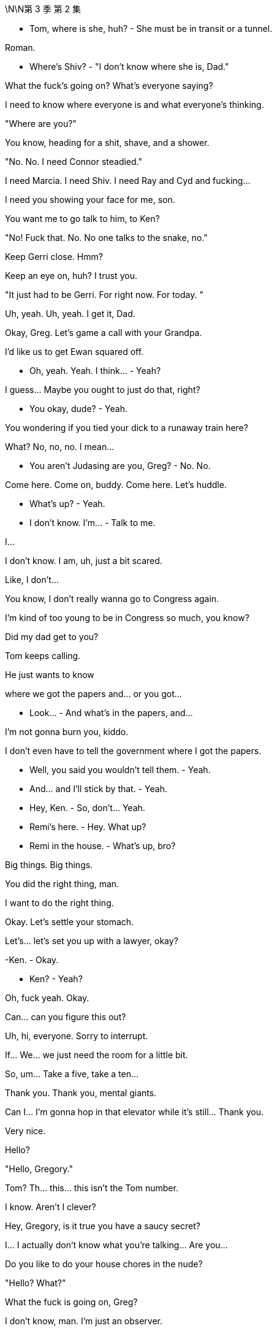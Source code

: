 \N\N第 3 季  第 2 集

- Tom, where is she, huh? - She must be in transit or a tunnel.

Roman.

- Where's Shiv? - "I don't know where she is, Dad."

What the fuck's going on? What's everyone saying?

I need to know where everyone is and what everyone's thinking.

"Where are you?"

You know, heading for a shit, shave, and a shower.

"No. No. I need Connor steadied."

I need Marcia. I need Shiv. I need Ray and Cyd and fucking...

I need you showing your face for me, son.

You want me to go talk to him, to Ken?

"No! Fuck that. No. No one talks to the snake, no."

Keep Gerri close. Hmm?

Keep an eye on, huh? I trust you.

"It just had to be Gerri. For right now. For today. "

Uh, yeah. Uh, yeah. I get it, Dad.

Okay, Greg. Let's game a call with your Grandpa.

I'd like us to get Ewan squared off.

- Oh, yeah. Yeah. I think... - Yeah?

I guess... Maybe you ought to just do that, right?

- You okay, dude? - Yeah.

You wondering if you tied your dick to a runaway train here?

What? No, no, no. I mean...

- You aren't Judasing are you, Greg? - No. No.

Come here. Come on, buddy. Come here. Let's huddle.

- What's up? - Yeah.

- I don't know. I'm... - Talk to me.

I...

I don't know. I am, uh, just a bit scared.

Like, I don't...

You know, I don't really wanna go to Congress again.

I'm kind of too young to be in Congress so much, you know?

Did my dad get to you?

Tom keeps calling.

He just wants to know

where we got the papers and... or you got...

- Look... - And what's in the papers, and...

I'm not gonna burn you, kiddo.

I don't even have to tell the government where I got the papers.

- Well, you said you wouldn't tell them. - Yeah.

- And... and I'll stick by that. - Yeah.

- Hey, Ken. - So, don't... Yeah.

- Remi's here. - Hey. What up?

- Remi in the house. - What's up, bro?

Big things. Big things.

You did the right thing, man.

I want to do the right thing.

Okay. Let's settle your stomach.

Let's... let's set you up with a lawyer, okay?

-Ken. - Okay.

- Ken? - Yeah?

Oh, fuck yeah. Okay.

Can... can you figure this out?

Uh, hi, everyone. Sorry to interrupt.

If... We... we just need the room for a little bit.

So, um... Take a five, take a ten...

Thank you. Thank you, mental giants.

Can I... I'm gonna hop in that elevator while it's still... Thank you.

Very nice.

Hello?

"Hello, Gregory."

Tom? Th... this... this isn't the Tom number.

I know. Aren't I clever?

Hey, Gregory, is it true you have a saucy secret?

I... I actually don't know what you're talking... Are you...

Do you like to do your house chores in the nude?

"Hello? What?"

What the fuck is going on, Greg?

I don't know, man. I'm just an observer.

I'm not a part of this necessarily.

"Well, Logan is very interested what you're up to."

You don't come home to us, you're gonna end up in a work camp.

Logan is going to fire a million poisonous spiders down your dicky.

You better find an animal's corpse to crawl into and hide.

I... I'm not a part of this, necessarily, Tom.

Okay. What about the papers?

I don't... I maybe don't even know what they are or where they came from.

Fine. Okay. Well, we'll have to see if he buys that.

Well... I... I mean, I can say...

Did you know that Shiv's over there?

Wait. At Kendall's?

"Yeah. Di... Did you know?"

Yeah. Obviously. But...

let's just keep that under the old Stetson for now, okay, cowboy?

Yeah. Yes, sir. Yessiree.

- Any Shiv news? - Um, what?

- Shiv. - Shiv? Uh, no, no, no.

Not as yet. Nothing.

No... no luck there.

- Okay. - Okay?

Yeah. Oh, and I called Stewy and asked, and this came from him.

It's, um...

- Okay. Is that a joke? - It's...

Who... who's the Trojan horse here?

You want... you want me to look inside of it?

It's mind games. Send it back.

And set something, I need to see him.

We good?

Yeah. We're good.

There he is, the little man who started this big war.

How you doing?

Can we get out of the sunlight please?

Who sold you the Thoroughbred?

"Safetime is backed by investment firm Granite Holdings Incorporated"

"Who stood by Safetime

throughout last year's technological issues."

- "Now at Safetime's..." - Oh, my God.

Look at you photograph your tiny name.

Well, you know, for my daughters.

Oh, right. That is so cute.

How are your daughters? You got pictures?

Don't talk about my daughters.

Look at you, telling me the sensitive areas.

You know me, I'll be respectful.

So this is it, huh? It's actually happening.

The odor prevails. The gas also rises.

Well, you know, it's like

when you see those lists of popes and emperors,

and some of them have asterisks by their names.

So, couple of things I wanted to talk to you about.

I just wanna make sure...

Check that you're not concerned about all of this stuff.

I have no idea what you're talking about.

I hope that you're not anxious that you've, you know,

chained yourself to a fire hydrant

that spews out cultural insensitivity and sperms.

Look, Roman, I'm not kidding myself about anything.

I need family support,

so I'm very open to cooperation and input.

- Right. - And you have good instincts.

- Thank you. - You also have horrible instincts,

like the... not cooperating is a disaster.

But you also have a good finger on the pulse of, uh... in terms of...

You mean I sometimes surf the web?

Yeah. You know, news and culture, and whatnot.

You're... you have an instinctive...

Thank you. I have a thought.

I think you should put together an executive committee

to guide things in this interregnum.

Well, you know, I don't wanna dilute my potency.

Yeah. But on the big calls, you dip everyone's hands in blood.

But you and me, we run it to fuck.

See, I was thinking that first we'd start with, you know,

working you into the quarterly earnings calls as a signal.

- But, uh, you know... - Likey-likey. That's a good start.

Let me think about the executive committee thing. I mean...

- Yeah. - ...it has good angles.

You know, like he's irreplaceable.

It takes six of us to replace one of him.

Here we go. Your apprenticeship begins.

Okay.

- Yeah. - Okay.

So, Shivy, how we doing?

Look at you, all fucking merry. Is Lisa here?

I have an offer.

Yeah, that's not why I'm here.

Well, I'm not gonna fuck around.

I want you to join me.

I want you on my side.

I'm not here to cozy up.

No.

But I would say, what dad did to you...

the sacrifice, that was cold.

Well, I don't know. From his point of view, it made sense.

I mean, who else was he gonna choose?

Unless, you know, he took responsibility himself.

- Well, yeah. - So...

So? I get it. You were angry.

That was a fucking snake move.

Yeah. I... I know. I just...

Look, the situation was the situation.

I felt I had no choice.

Come on, Ken. That was self- aggrandizing bullshit.

It was a peacock fuck-show.

That's fair. I get it, sis.

You're angry with yourself.

I'm sorry. What?

You know I did the right thing

and you're angry with yourself for never doing it.

- Come on. Fuck you. - That's just...

what I would say is going on here.

- But if you don't see it that way... - That is not it.

- Sure. - You fucked the family.

Or I saved the family?

I think since this thing broke,

we've all been trying to navigate our way through...

conflicting loyalties, and that's difficult.

You tell yourself you're a good person.

But you're not a good person.

Right now, I'm the real you.

What?

Sure. You're the real me.

And I'm the real you.

Yeah? What-fucking-ever.

Where is she

Yeah. Hold up. Let's see...

Have you spoken to Marcia? Is someone connecting?

She's available, we hear. You wanna reach out?

Yes, I wanna fucking reach out, Hugo.

I'm stuck in quicksand.

My family have disappeared. The world is wobbling here.

Does no one understand what the fuck is happening?

I'm losing juice. I can't find the right fucking lawyer.

The sky is falling in.

So when I say something, it fucking happens.

We have to act on the world.

The fucking world. We have to act.

Yes, sir.

Get her up. Con, my brother.

And get me some options,

some solid fucking options where we can fly.

I'm not gonna smuggle out

of here in a fucking packing case, okay?

- You got her? - Still...

Connor.

- Con? - "Hey. Hey."

- How you doing? - "I'm great."

We flew back scheduled, so that was just delightful.

I'm sorry, son. That's tough.

It was fine.

They had movies and a selection of heavily refrigerated cheeses,

so, you know, it was really nice.

You know, I just wanted to say

hello and, you know, thanks for holding the fort.

Sure. Operation: Thumb-Twiddle. You bet.

And now that we got a moment,

those words, maybe harsh

words on that tin can on the boat, you know...

Yes. So no harm done?

You're pretty rude, Pop.

I... I'd just like to say, it's good to know that...

with everything, I can rely on you,

with Kenny going nut-nut.

Yeah. Sure. You know... Yeah.

Now, no one speaks to him, right?

You're number one, kiddo.

You know that.

Number one.

So where are these famous papers?

Safe. Getting copied.

You know, lose those, all this goes away.

Burn them. Go say sorry to dad. Beg for mercy.

Right. Say I had some deli sushi...

and everything went a little hazy.

- Shiv, come on. - Great idea.

No. I'm doing this, and I want you on my side.

- So show me the papers. - Well, I can't.

Unless you wanna come on board with me.

But, you know, I gotta...

Kendall, you have a visitor?

Roman's downstairs. Okay.

- Now we're talking. - Shall I send him up?

- Well, does he know who's here? - Does he know she's here?

I... I didn't mention it.

You wanna let him up?

- I mean... - You're the one I want, Shiv.

I want you.

Sure. We should bring him in.

Okay. Jess.

- Okay. - Show him up.

Lisa needs two minutes.

Greg, this place is amazing.

Thank you. Yeah. It's, not mine.

It's... Anyway, I'm very grateful.

So,

Kendall wants to pay for my lawyer.

And I just... Well, do you...

You say. What... what do you think, legally?

I haven't even finished first semester, Greg.

I just need someone to talk to, Lia.

Oh, God. Oh, man. What now?

- Hello? - Hi.

- Oliver Noonan. - Okay.

Gerri Kellman said you agreed I could come talk to you?

Right. Sorry, who buzzed you in?

We met at the hill hearings.

- Yeah. Yeah. Okay. Hey. - Hey.

- Yeah. Yeah. - Yeah.

- Yes. I... Yeah, I remember. - Yeah...

There were a lot of us, right? Yeah.

Like, I'm a lawyer from Arbuthnot Weiss,

and I'm just checking in to say hi.

That's nice. Am I paying for this?

No. My fees are paid by Waystar.

Should I come in and... and... and explain?

- I can... - Wait. Sorry. From... Sorry.

- From Waystar? So from Logan or... - No. No.

I'm from Arbuthnot Weiss. Greg, keep up man.

Hey, no, I'm just checking

in to see if the FBI has been in contact

and see if you have any questions.

Okay.

Because you're...

I'm your lawyer

- Okay. - right? Yeah?

- Yeah. - So I'll just... I'll call Gerri

and tell her that we're all squared away.

And if the government calls,

then she can tell them that I represent you.

Can... can you... can you hold for one moment?

- Yeah. - Okay.

- Yeah. - Just... just hang... hang in. Hang tight.

- Yeah. - And we'll, we'll seal the deal.

So there is a lawyer here,

Lia, and... so he's saying he is my lawyer.

Do you think he's probably my lawyer?

Well, I... I don't... I don't know.

He couldn't, like, sue me or not...

arrest me or subpoena me or...

I don't... I don't know...

I don't really know what any of it means.

You want me to text my professor?

Yeah. Text... text him. Text him.

Yo. Yeah, man. I think it's good. I feel...

I feel, like, uh, just a couple quick, quick questions

which is, do you choose me or do I choose you?

No, well, you choose, Greg.

Let's let you go now, and... and...

and I'm gonna think. I just need

to think a little bit and just, uh, see you soon.

- Well, okay. Good. - No, no, no, no. Not...

- Not that that constitutes a legal promise. - All right.

- All right. - Okay. All right. I'll call Gerri.

- I'll call Gerri first. Okay. - Okay.

I know you have things going on

but I'm gonna need you for like eight to ten hours very soon.

You could get a subpoena anytime and we need to be ready.

Okay. Uh, I can't do that right now. I have bigger fish.

Bigger fish than staying out of prison?

Look, I'll message you a time.

And ahead of our interview,

I need to look over these papers in detail

and then we can talk through what the government gets and when.

- Let me think. - Ken, the FBI

maybe showing up at your door now.

They could be getting a search warrant for your apartment.

Big picture. What are you hearing?

Well, your dad is pushing political buttons.

There's talk he might play hardball and not cooperate, which would be amazing.

I mean, that's just a really terrible, terrible decision.

What if he shuts this all down?

He can't shut it down.

Oh, yes, he can. I mean, he might.

You need to prepare for all eventualities. We might need to...

to call the state police to arrest the FBI.

We might need to plan to fly me out without a tail number to...

- to Frankfurt or Venezuela. - Yeah.

I'm not serious, okay? But I am serious.

- Hey. - "Hey, how goes it?"

Yeah. Good. Fine. Why? What's up?

Just, um, wondering where you are.

Me? I'm at home.

"Just taking five."

Okay.

Well, just checking in, seeing how you are.

Uh, do you mind about Gerri?

Uh, what? No. Gerri? No. It's fine.

It's, uh, just, uh, another fucking humiliation.

Well... yeah. Talk to me if there's big stuff.

Uh-huh. Will do.

Thanks for checking in and, you know, I love you.

Thank you.

And do you... do you love me too?

- "Why?" - Why?

Why do you wanna know?

The fuck? I just feel like it's a pretty

important thing to know whether you do or not.

You know, you can't just take my love and bank it,

and then take a view of the

love market and see if you wanna invest in me.

But, um, yeah, I do.

I do.

Great. Because I do too.

Thank you. It's good to know we...

we don't have an unbalanced love portfolio.

I love you.

Okay. Well, lookey-lookey here.

Who's all this then, huh?

- Hi. - Hi. Okay. Well, fuck me.

I wondered but all right. Okay.

- Uh, how is he? - How is he?

- Yeah. - He's wondering where the fuck you are.

How come you're not picking up?

Oh, I've had my phone off.

No agenda.

No agenda? None at all?

How is he?

He's fucking, you know...

he's fine, I guess. Gerri's looking into how it works

to buy a private island in the Philippines, so regular stuff.

What is your fucking game?

Why? What's yours?

I'm here looking for you.

Yeah. Oh, sure. Sure.

As far as you know, that's the fucking truth.

It's true. I'm hearing footsteps.

Oh, here he comes. The attention whore.

Hey, Rome.

- Hello. - How you doing?

Oh, thank you for asking. I'm great.

It's just been like a really great few days, actually.

How about you, how you doin'?

I feel pretty good.

Certain amount of regret but, you know, pretty cleansed.

Cleansed? That's interesting.

That's like really fucking interesting.

I guess if I wanted to know how you're actually doing,

I'd have to wait for you to, you know,

call a national fucking press conference,

and you'd be like, "No, I said I was fine,

but actually I'm not fine."

"Roman is a dick, and he

didn't even bring me anything from the airport."

"Now I feel bad."

I did, actually. I brought you

those Danish cinnamon things from the wherever place.

- Oh, that's... - The... the...

That's sweet. That is so kind. Thank you.

Oh, shut up. Just eat them or don't.

You're welcome.

You take a look?

Oh, yeah. Fuck you too.

Yeah. So, look, guys, can we clean slate this?

You didn't like how I did what I did to dad.

Sure. Whatever. I'm sorry.

You know, that's for me and him.

But here's the thing.

He's over, so let's work

together to take over and help him move on out.

Um, well, I'm just here to spy on this one, so...

And I'm just here to get you to back down.

Sorry.

I'm sorry, I wanna tell you what a fucking prick you are,

but can we do it where

we don't have to fold in Rava's dog walker?

Yeah. Sorry. Yeah. Follow me.

- Sophie's room. - You don't remember this kid's name?

"Uh, uh, Sophie... Sophie's room."

Okay. Just here. Thank you. Five stars.

Hey, Gramps. Oh, thanks for this.

Big Gramps in the big city.

Hey, how you doing? What... what are you doing here?

I am putting my affairs in order.

Very nice. Very nice.

Your publicity shy friend,

the shrinking violet, has been calling me.

What does he want?

Kendall. Well, so I...

I think he's very much on the same page as you.

If it doesn't sound too basic to be like good, right?

Make the company nice and so on, which... which I guess is...

that's kind of your thing, right?

I found his performance histrionic and meretricious.

Well, tell me about it.

The man is a self-regarding popinjay.

No, sure.

I just don't like seeing dirty laundry washed in public.

Right? Uh, yeah.

And that's... and that's actually why...

why I wanted to chat with you.

I just wanna chart the right course through this whole thing.

And Logan's offering me a

lawyer and Kendall's offering me a lawyer.

And I just, you know, I'm try...

I think I could use some independent legal advice.

Why do you need a lawyer, Greg?

I mean, I haven't done anything wrong.

I... I... I just think

if everyone's showing up to battle in armor,

then I feel kind of expose here in my loincloth.

Bad visual.

Yes.

Yes?

Yes, I can back you, Greg.

I'll set you up with legal counsel.

Thank you. Thank you, Gramps. So... Yeah. Sorry. Sorry.

- That'll do. I'll call you. - Thank you.

- All right. You're the man. - Soon.

I love you.

Okay. Don't touch any of her shit.

Okay. So, uh, it's pretty simple.

Let's gang up on dad and take him down.

Jesus, let me shut the door first.

Okay. Well, why didn't you come to us before?

Yeah? This is a real fucking mess now.

It came together for me in my head late and,

uh, you know, it wasn't...

I... I knew what I was gonna do but...

That was spontaneous?

Well, I spoke with a lawyer.

- Okay. You spoke with a lawyer? - Yeah. But...

but they advised against, essentially. I mean, I...

I... and don't wanna rehash it all but...

look, I was effectively acting alone.

Right. A spontaneous,

heart-felt outpouring of thoroughly lawyered emotion.

You guys can think whatever you want, in the end, of me.

Okay. Well, you've made this very hard.

But I'm here to find out

what you want and to get you to back down.

Yeah. On dad's behalf.

Oh, right. Right. Right.

So if I say, I'm taking him

down and I'm not interested in any deals with him,

you just... you call and tell him, and just take a hike?

Yeah.

- He's here. - Who's here?

- Connor. Send him in. - Right.

I thought I heard a clown car pulling up.

Ideally I'd like to make a media appearance all four of us.

- Oh, would you? - Oh, sweet.

Are we gonna be wearing costumes that you've designed, asshole?

Yeah. That's just not gonna happen.

Okay.

- Well... Thanks for coming. - Hey, Con.

Here we all are.

You know, Pop's looking for you two.

Yeah. We're here on his behalf.

Oh, sure thing, honey. Me too.

All about dad. That's why we're all here.

Okay. Can... can we, uh, turn off the devices and get into this?

So... my thing is if this shit was

just epiphenomenal, maybe it could be written out.

But these incidents are symptomatic of a foundational sickness

within our father and his company.

Don't he use that tongue prettier than a 20-dollar whore?

Yeah. Like, what's your point?

My point is the milk is going sour.

Well, that explains it.

You know, the... the Great Whites, from politics to culture,

they're rolling off stage. It's our time.

Oh, you mean, us, this multi-fucking-ethnic transgender alliance

of 20-something dreamers we got right here?

Okay. Big picture.

We're at the end of the long American century.

Our company is a declining empire inside a declining empire.

Amen, brother.

People are... are...

killing themselves with

guns or dope so fast that we're losing pace.

Unsubscribe.

We're... we're fat-fingered fucks

and we can only live on cream.

US supremacy is waning.

What I think is, within that context,

we can become omni-national and reposition.

Because actually we are not tied, culturally or physically.

So... so we are actually in a great position to leapfrog tech.

Information is going to be

more precious than water in the next hundred.

Combine all our news operations,

become the global news information hub.

Amazon is 20 years old. Gates is an old geezer.

Detoxify our brand and we can go supersonic.

So what do you say? Are we interested?

You know, there's just something about betraying our father

that just doesn't sit well with me.

He's a central player in

a rotten cabal that has basically eaten...

the heart out of American democracy.

Rotten cabal is a good name for a band.

He's not gonna be on trial for that though, Ken.

Well, maybe he should be.

You know, but if he didn't do it,

it would have been someone else making the same dollar off the same shit.

- Maybe. Yeah, maybe. - Yeah.

Ma... Maybe we're all irrelevant.

You know, maybe there were always going to be death camps

and maybe the planet is going to fry and there's nothing we can do.

Or maybe people make a difference.

I don't know. Do... do you think human beings matter?

You know, I'm just gonna say right out that I'm a spy.

I'm gonna go back and tell him everything.

I'm with dad. So, yeah, fuck you.

Fine. Fine. I... I don't actually give a fuck. You know, I'm...

I can perfectly well do this alone.

I'm actually just trying to be openhearted and...

and invite you in here.

I mean, it would probably be simpler to go alone

but I want to offer you a fucking ticket to the escape pod.

Nice fucking guy, huh?

You're happy he went over your head and put in Gerri?

I think that Gerri is a good choice, yeah.

- What? - Whatever. Defend dad all you want,

- but Gerri can look after herself. - Yeah, I know that.

I'm not defending Gerri. I'm saying...

You can't hide under the covers with mommy.

Oh, fuck off, Shivan.

You love showing your pee-pee to everyone,

but someday you know you're actually gonna have to fuck something.

- Fuck you. Bitch. - Rom...

- What? Leave it. - Rom, just...

- What? - Rom?

Okay. Fine. I'll... That was low.

That was an overreaction. That was not.

Can we just try to keep this nice? Yeah?

It's not my fault he's got a sex thing. Was I too harsh?

Are you kidding? He loves it.

He'll be out there jerking off wearing my ex-wife's panties.

- Welcome to Sarajevo. - Thank you.

Thank you.

- Those fucking kids of yours... - I know.

Are you all right?

I'm okay.

It's not a good time to be estranged, Marcia.

Boy. Proxy battle.

I was very hurt, Logan.

I know.

So?

I can't eat shit, Marcia.

I just can't.

But...

You're a fool.

I can sometimes get... distracted.

Of course, I might like to have small conversation with somebody.

- This way. Good evening, Marcia. - Good evening.

- Welcome. - Thank you very much.

Sorry.

For what? I went to the bathroom.

I don't give a shit.

You whore.

Okay. Here's how I see this.

Dad is complicated...

but he did or let bad stuff happen. Yeah?

And now it's a part of us and our sickness.

And we have to take responsibility because we knew

and this is our chance to

pay our dues and wash our hands for absolution.

Uh, okay. Well, I didn't know.

Sure, whatever, but yeah, you did.

Uh, no, I... I... I didn't.

Did you, Rom?

No, I didn't. No. No.

- No? - No.

The fucking pipeline of sad dancers who got used and abused

and promised some Hollywood bullshit. We fucking knew.

Right. No, I... I mean, I kind of knew...

you know, that there was...

but I didn't know to the fucking... I didn't. I really did not.

Oh, come on. We knew.

- What? - We fucking knew, okay?

And I... and I... I don't like bullshit, okay? I'm done. Enough.

- Well, okay, but what did we know? - Yeah.

I'm not saying that you're responsible, Shiv,

but the guys, Dad, Mo, the wolf pack.

We knew.

The jokes and the vibe to women and to the...

to the grubby fat asses who took the cruises,

the blind eye, and the payoffs,

and the hush-hush about dad's pals,

or foreign workers who got crushed like...

like meat in a fucking grinder

with zero training, and the border barrel,

and clean out the rats in the hold.

And, you know, no, it wasn't our fault.

And you want to pretend your shit doesn't stink,

be my guest, but... but we...

- We knew. We knew what those guys - Thank you.

in dad's study were laughing about.

Oh, no, I didn't know the dancers were fucking for their jobs.

And I didn't know that we threw fucking migrants off boats

and covered it up as a matter of secret company policy.

No, I didn't know what they were laughing about.

- Don't get in the pool with Mo. - Yeah.

I didn't get in the pool with any of those fucking creeps.

Yeah, because he'd let a gang of creeps run cruises.

No, Kendall, 'cause I was 15.

Yeah, well, you know now, right?

- Do you know now? - Of course, I fucking know now.

Okay. This is all a sidebar. Okay?

We... all I am asking is for

us to move forward from a position of truth.

And are we excluded from the

kingdom of heaven unless we accept the one true truth?

Look, the kids are... I'll go...

uh, I just wanna hug my kids. Okay?

I'll be right back.

We don't even need to get into this. Okay?

This is side shit.

I'll be right back.

Thanks for the horse, man. Pretty funny.

Yeah. Well, I wanted to send a real one. Well, a severed head.

But you wouldn't believe the paperwork.

Look, sorry I couldn't... you know,

fold you in or alert you on the press conference.

Dude, I got to see the Vietnamese monk set himself on fire.

I got a ticket to the greatest freak show on Earth.

So... so, look, how does this play? From the point of view of...

Do you actually have a case?

Yes. I can kill it.

Okay. Good. We're all ears.

But I don't see it, dude.

Let's talk.

Hey, Sandi, thanks for coming over.

It wasn't terribly convenient.

No? Well, sure.

I guess, nor would losing the proxy vote for you and your dad.

Dad, you're on.

Hey, Sandy.

- "Hello." - Okay. Look

so I can give you two hours, two minutes, or two words.

Ooh, shorter's better.

Back me.

Well, maybe a little more.

Look, Sandy, we all know

you are kind of not really but, yeah, really

doing this to beat my dad.

My father doesn't operate that way.

He's in this because of the business fundamentals.

Sure. Sure.

Well, look, the offer we made Stewy in Greece

we stick with all that,

but, plus, my dad's gone, yeah?

And when my dad offers you the board seats and all,

one way or another, he's gonna sideline you, right?

But when my team offers a strategic review, we mean it.

And what do you want today, Ken?

Today, I just... I just want the conversation,

and... and an understanding if we push him out,

then we can avoid a, uh, you know, contested shareholder vote.

"Hi, Marcia. Everyone's so happy you're back."

Good. I'm very happy.

"We were thinking we could discreetly agree some words"

"In terms of, um where you've been and where the relationship is at."

- Of course. - Great.

And in terms of the optics on this, if you'd find it acceptable,

we would love to get back visually to the Logan that we all know

and his wife back by his side so that if we fly or if we go...

Obviously, I have some requests.

Oh, okay. Right.

I was quite humiliated by his infatuation with that woman.

Karolina, do you wanna...

"No, you go ahead, Hugo."

I mean, I think Logan's position, and it's the truth, is that...

I was humiliated and things must be made right.

Nothing needs to be said.

He was led by his prick.

Because we really would say that nothing ever happened.

She's a whore and it's not my problem if she wouldn't finish him.

Got it. Got the message.

So for my return to be public,

I will need my role on the trust finalized,

Amir's prospects assured,

my daughter taken care of,

and improvements in my financial position.

Celeste will deal with the details.

Thank you.

Thank you.

Now, the numbers I'm going to

propose will sound like very, very large numbers,

but if you consider them in terms of the difficulties it would present Mr. Roy

to have an acrimonious divorce announced ahead of a contested shareholder meeting,

then they start to seem like very reasonable numbers.

I do worry.

I was assured that yours is the best facility for the storage of fine wines,

but now I'm looking at a geological survey and it's worrying me.

So?

What?

Where you at?

Just, uh, hear him out and report, right?

- Right. Oh, yeah. We gotta protect dad. - Yeah.

Because if we knifed him now, it's true he would bleed out, so...

I don't know about that.

Well, it's just true.

Well, I'm not sure I care to speculate.

No, it was just a statement of fact.

Is it now?

Yeah.

Well, then why are you making fuck-y eyes at me?

- I'm not making fuck-y eyes at you. - Yeah, you are.

- You're making fuck-y eyes. You're like... - What are fuck-y...

- Like... - Oh, those are my eyes?

- "Bleed out" - Jesus!

A little bit though. Stop trying to convince me of shit.

It's not necessarily true even.

Maybe someone else, but this is dad.

And he's like fucking Moby Dick.

He could take us all down with his back riddled with harpoons.

- A... All three of us? - Yeah.

And Con?

We back Ken, no, he's toast.

I'm not saying we should do it.

We just need to decide what

the fuck we're gonna do because this is a moment.

I mean, what do you think?

Uh, first Rhea. Now Gerri.

Uh, it doesn't... it's not great.

Well, I don't know, I don't think dad would actually go.

Do you, Con?

He's not infallible, Rom.

No. Sure. I just don't think he ever fails or ever will.

He... What? He missteps all the time.

He's not dad from 20 years ago.

He's... he's now dad.

It's very hard to imagine

him surviving if we allied and backed Kendall.

Yes. Exactly.

And if we squared Frank and Karl, then he is toast.

I don't know. Maybe.

Yes-by.

- Uh, but it's his board. - Oh, yeah. Oh. Sure.

But a lot of fresh blood is a lot of fear.

I think if we pulled the pin today,

tomorrow, a spooked board, we could win.

My only concern with that, it might actually kill him.

Okay. How we doing?

So where are we?

All right. Look, you win, take dad out, I...

I don't see us coming through in the proxy battle.

Shareholders, they don't like confusion.

How does the family stay in control?

We give dad the revolver,

show him to his office, proxy battle is over.

Sandi and Stewy would back down. I've spoken with them.

- Busy fucking bee. - No vote.

- We have a settlement. - Really?

I think if dad went fast, yeah.

Look, guys, I don't know what I think about dad.

Uh, I love him. I hate him.

I'm gonna outsource it to my therapist.

But he was going to send me to jail, you know?

And he'd do the same to you, Rom.

And Con.

Shiv, I don't know.

I don't know. Maybe.

So what do we owe him here, really?

Well, what would the shape of this

new fucking reality be anyway, us leapfrogging Amazon?

Yeah. Well, uh, we're... we're looking at, uh, 323 B.C., basically.

- Oh, yeah, naturally. - Alexander is dead.

I take Asia.

You take Egypt. Shiv takes Europe.

- Con, the rest of the world. - Right.

- Thanks. - Separate divisions.

I could oversee us as CEO on

paper as we shift to these spheres of influence

and evaluate what is core as we move forward.

So you'll oversee us?

Well, I'd offer my leadership initially as a... as a...

you know, as a necessary part of a transformational process.

You would do that for us?

- Dude, I'm... Come on. - Oh, you're so generous. Thanks, Ken.

Well, no, because in your position that just doesn't work.

- It's a stretch. - It's a stretch.

It's a fucking scrotum over a timpani drum.

If I were to back you against dad, I would need to take over.

- Uh, what? Whoa. - Here we go.

Whoa, Nelly.

You know, I wish I could, but you don't have the experience,

so that's not possible right now. I wish it was but it isn't.

Come on. You're a busted flush.

I'm the only person who can reform.

You're too divisive. You're still seen...

I don't see you this way,

but you're still seen as a token

woman wonk woke snowflake. I don't think that...

- What? - but the market does.

- Bullshit. - Well, it's true. I just spoke to the market.

That's exactly what the market thinks.

Guys, interim chair. Okay?

New directors, clean broom,

and then we can figure out how to split the spoils.

Uh, I have some calls to make.

Well, I actually do have some calls to make, so...

- No. Unrelated. - Take a moment.

But this stays in here, yeah?

- Absolutely. - Yeah.

Okay.

Uh, hey, Tom.

Can you, uh... can you talk?

- Yeah. - Okay.

So I'm with Ken.

You are?

Did you know?

No, I... no. Why would I know?

Uh, so he's... he's offering an alliance.

Me, Rom, Con, we take down dad.

Shit.

Yeah. Yeah.

- What do you think? - I don't know. Is...

how is he? Is he okay?

"Uh, he's okay."

Uh, the Bosnians want us to leave. Maybe.

"Fuck."

So, fuck, what do you...

what do you think? If we got you, Frank...

Right. That's terminal, I guess.

But then who ends up king potato?

I... Is it you?

Uh, maybe. I don't know. I...

I mean, I'm nobody is the thing.

I've never worked in the company, and I don't even have a fucking job title.

What... but...

You can see it though, can't you?

- Yeah. - You can see it.

- Yeah? - Hey, Gerr Bear.

So I'm just gonna put my

dick in your mad scheming Scissorhands here.

Roman...

I'm at Kendall's, and he

wants us to join up with him and take down dad.

So, yeah. Nightmare for you if that happens.

But for a moment, put that aside, which obviously you can't,

but if I do that, what happens?

Um, if you all come out and work the board,

honestly, yeah, I think that zaps your dad.

Right. And then who takes over, do you think?

Is it... is it gonna be Kendall, or possibly me, Shiv?

No, I don't think any of you come through. It's snake linguini.

I mean, maybe Sandi picks. Maybe.

I don't know. But honestly, no.

I think you all get burnt.

But obviously I can't trust you.

I mean, your advice is so

compromised as to be completely worthless,

but what is your advice?

Stick with me, Roman.

We have something going.

And I'm an incredibly dangerous enemy

to whom you've just imparted prejudicial information.

Well, don't threaten me Gerri. I don't have time to jerk off.

So what are you gonna do?

Dad sent doughnuts.

- What the fuck? - Dad has sent

some perfectly innocent and I'm sure safe-to-eat donuts.

He wants us all to have a nice tea party.

- Beautiful. - Yeah.

He's gonna know. Of course, he is.

Well, did you tell him?

Shiv, come on.

Why would I tell him?

Well... I wouldn't.

I mean, no, of course. Uh, yeah, I mean...

You think he would send poisoned

doughnuts to the house of his grandchildren?

No, I'm like 98% sure those are not poisoned.

Okay. These are irrelevant, so...

Oh, no. No, no, no.

These... these are relevant doughnuts.

So do we wanna?

Guys? You wanna?

I'll make the call right now.

We'll say it tonight. It's over. We're in.

New dawn.

Con, stop looking at the fucking doughnuts, man.

Okay. Focus.

I'm out.

Well, fine. You're irrelevant.

- Hey, fuck you. - Go on. Go.

- No. Come on. - You're not wanted.

- Come on. No. - Go, go, go, go, go.

- Yeah, you're not wanted. - Because... - You're not wanted.

- So you know... you know... - No. You're not wanted.

- I love this. - You're not wanted.

Like he hasn't heard that enough in his life.

- Roman. - Yeah, howdy. What's up?

Let's do this.

Uh, pass.

Pass? Why?

- A number of reasons. - Like what?

You... you think I can't win?

Dude, we will win this together.

We'll fucking win. I mean, come on, man.

What...what I eat don't make you shit.

There's enough for us all.

Uh, like I said, I'm with dad.

I have been. I always have been.

- Told you. - You're a fucking moron.

- Shiv, forget them... - I'm with dad.

Why?

-- Why? I don't need to tell you.

Yes, you fucking do. Is it the goddamn donuts?

Have you been spooked by fucking doughnuts?

That's pathetic, Shiv. Why?

You owe me an explanation.

Oh, yeah, 'cause you've always

been very careful to keep me fully informed.

What is it? You... you don't believe me?

Obviously, you believe me.

So you're literally doing the wrong thing over the right thing.

- That's what you're doing? - I can see that you're angry,

but please don't project your disappointment on to me, okay?

There are times to be someone.

- It's high tide. - Okay.

- It's high tide. - Right. I ought to go.

I mean, I... i... is it cowardice or avarice? I'm intrigued.

It's because you don't take over. Is that it?

Well, good luck with sleeping on that, Shiv.

Fuck you, plastic Jesus.

You're a fucking twat.

I was the only one you wanted.

Yeah? I was the only one who mattered.

Yeah. Only 'cause you're the girl.

Girls count double now, didn't you know?

Oh, yeah. No, I know. I fucking know.

It's only your teats that give you any value.

So, you know, it's only your teats.

You're calling it wrong.

And you're fucking over the victims.

And you're fucking the company at the AGM.

And therefore renewal at the company and...

and the country and probably the planet.

- So well done, dipshit. - I just don't wanna destroy dad.

I'm a national figure. It's not right to kill one's father.

- Yeah, you're a prick. - History teaches us that.

- You're a national fucking prick. - Yeah.

Save the planet, Ken.

You're a fucking prick. Goodnight.

- Oh, thanks for telling me in person - Goodnight, you fucking prick.

- Idiot. - instead of calling a press conference.

- What? - Those...

"What's also unclear is what's

next for the largest family-run media empire"

"In the United States."

"It's long been believed

that Logan Roy wanted to keep it in the family"

"When he decides to step aside, passing the reins of his..."

I think I need to get back to the city.

People need to see a little family unity.

Of course.

And you do have things you could say, no, to stop him?

You drop some bombs, you get burned too, you know?

- Shiv? - Roman.

Hey, Romulus.

Hey, Pop.

You got her?

Who? The one who matters?

Yeah, I'm with her.

Was she there? Was she wobbly?

No. No. Uh, she was trying to get to Ken to push him off course.

Yeah, she was dark 'cause she was all in on trying to get to him.

Trying to talk him around to like burn the papers.

But she couldn't change his mind,

'cause he's gone bananas.

Is she solid?

Oh, yeah. Yeah, she's solid.

Okay. Okay. Thank you, Tumbledown.

I'm getting out of this shithole.

We should be together.

So, uh, Gramps, this... this isn't the lawyer I was recommended.

Pugh's a good man.

He's helping me set my estate in order.

- Hey, guys. - Hey.

Just getting a double black eye.

Strong filter with a double espresso shot.

Might as well fire up Charles Babbage's Difference Engine.

All right. Nice.

- America is always right. - Never left.

I think you're gonna like Pugh. He's incredibly intransigent.

Right. Good. Good. Yeah.

Okay.

Uh, can I... do you mind if I just...

you probably have a... do you have a system?

- No, this is it. Right here is good. - Okay.

So, priority one,

your wellbeing and the satisfactory outcome.

Good. Okay. Yes, yes, yes.

Priority two, expose the structural contradictions of capitalism

as reified in the architecture of corporate America.

Good. Also good.

You're our little wedge, Greg.

A nice little wedge to open

up the hood and have a poke around in at Waystar.

Okay. Good. I... I guess...

I'm quite focused on like my position

and me in particular not getting

fired or going to jail, if that isn't too selfish.

Eyes on the prize, Greg. Eyes on the prize.

Good. I like it. I like it.

- Which one is Shiv? - That black one right there.

This one? Thanks.

Hi.

- Well done, Gerri. - Thank you.

Good to see you, Pinky.

Yeah, it's good to have you back, Dad.

A hug would have been nice.

Uh, thanks for the doughnuts.

You know, and I think they got enough shots of me through the window, so...

No, no, no. Not shots. For the hug.

Oh, yeah. Sure. Captain Cuddles.

So I wanna get you in before the shareholder meet.

High level. President.

What does it mean?

It means whatever you want it to mean.

Okay. So, madeup?

Someone at the top with credibility.

A mascot?

My eyes and ears, Shiv.

At the heart of everything through this shitstorm,

but wearing a full chemical and

biological suit going by the name of Gerri Kellman.

- Hey, Ken. - Heavy infantry.

- Welcome. - Thank you.

Winning this case, what this is gonna do for the world.
